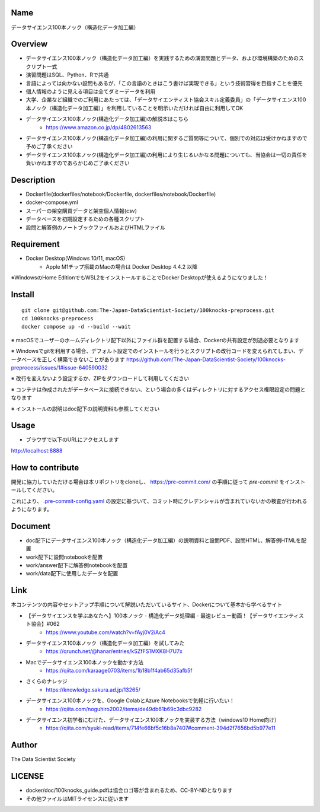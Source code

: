 Name
====
データサイエンス100本ノック（構造化データ加工編）

Overview
====
- データサイエンス100本ノック（構造化データ加工編）を実践するための演習問題とデータ、および環境構築のためのスクリプト一式
- 演習問題はSQL、Python、Rで共通
- 言語によっては向かない設問もあるが、「この言語のときはこう書けば実現できる」という技術習得を目指すことを優先
- 個人情報のように見える項目は全てダミーデータを利用
- 大学、企業など組織でのご利用にあたっては、「データサイエンティスト協会スキル定義委員」の「データサイエンス100本ノック（構造化データ加工編）」を利用していることを明示いただければ自由に利用してOK
- データサイエンス100本ノック(構造化データ加工編)の解説本はこちら
   - https://www.amazon.co.jp/dp/4802613563
- データサイエンス100本ノック(構造化データ加工編)の利用に関するご質問等について、個別での対応は受けかねますので予めご了承ください
- データサイエンス100本ノック(構造化データ加工編)の利用により生じるいかなる問題についても、当協会は一切の責任を負いかねますのであらかじめご了承ください

Description
====
- Dockerfile(dockerfiles/notebook/Dockerfile, dockerfiles/notebook/Dockerfile)
- docker-compose.yml
- スーパーの架空購買データと架空個人情報(csv)
- データベースを初期設定するための各種スクリプト
- 設問と解答例のノートブックファイルおよびHTMLファイル

Requirement
====
- Docker Desktop(Windows 10/11, macOS)
   - Apple M1チップ搭載のMacの場合は Docker Desktop 4.4.2 以降
※WindowsのHome EditionでもWSL2をインストールすることでDocker Desktopが使えるようになりました！

Install
====

::

 git clone git@github.com:The-Japan-DataScientist-Society/100knocks-preprocess.git
 cd 100knocks-preprocess
 docker compose up -d --build --wait

※ macOSでユーザーのホームディレクトリ配下以外にファイル群を配置する場合、Dockerの共有設定が別途必要となります

※ Windowsでgitを利用する場合、デフォルト設定でのインストールを行うとスクリプトの改行コードを変えられてしまい、データベースを正しく構築できないことがあります https://github.com/The-Japan-DataScientist-Society/100knocks-preprocess/issues/1#issue-640590032

※ 改行を変えないよう設定するか、ZIPをダウンロードして利用してください

※ コンテナは作成されたがデータベースに接続できない、という場合の多くはディレクトリに対するアクセス権限設定の問題となります

※ インストールの説明はdoc配下の説明資料も参照してください

Usage
====
- ブラウザで以下のURLにアクセスします
http://localhost:8888

How to contribute
====
開発に協力していただける場合は本リポジトリをcloneし、 https://pre-commit.com/ の手順に従って `pre-commit` をインストールしてください。

これにより、 `.pre-commit-config.yaml <.pre-commit-config.yaml>`_ の設定に基づいて、コミット時にクレデンシャルが含まれていないかの検査が行われるようになります。

Document
====
- doc配下にデータサイエンス100本ノック（構造化データ加工編）の説明資料と設問PDF、設問HTML、解答例HTMLを配置
- work配下に設問notebookを配置
- work/answer配下に解答例notebookを配置
- work/data配下に使用したデータを配置

Link
====
本コンテンツの内容やセットアップ手順について解説いただいているサイト、Dockerについて基本から学べるサイト

- 【データサイエンスを学ぶあなたへ】100本ノック - 構造化データ処理編 - 最速レビュー動画！【データサイエンティスト協会】#062
   - https://www.youtube.com/watch?v=fAyj0V2iAc4

- データサイエンス100本ノック（構造化データ加工編）を試してみた
   - https://qrunch.net/@hanar/entries/kSZfFS1MXK8H7U7x

- Macでデータサイエンス100本ノックを動かす方法
   - https://qiita.com/karaage0703/items/1b18b1f4ab65d35afb5f

- さくらのナレッジ
   - https://knowledge.sakura.ad.jp/13265/

- データサイエンス100本ノックを、Google ColabとAzure Notebooksで気軽に行いたい！
   - https://qiita.com/noguhiro2002/items/de49db61b69c3dbc9282

- データサイエンス初学者にむけた、データサイエンス100本ノックを実装する方法（windows10 Home向け）
   - https://qiita.com/syuki-read/items/714fe66bf5c16b8a7407#comment-394d2f7656bd5b977e11

Author
====
The Data Scientist Society

LICENSE
====
- docker/doc/100knocks_guide.pdfは協会ロゴ等が含まれるため、CC-BY-NDとなります
- その他ファイルはMITライセンスに従います
